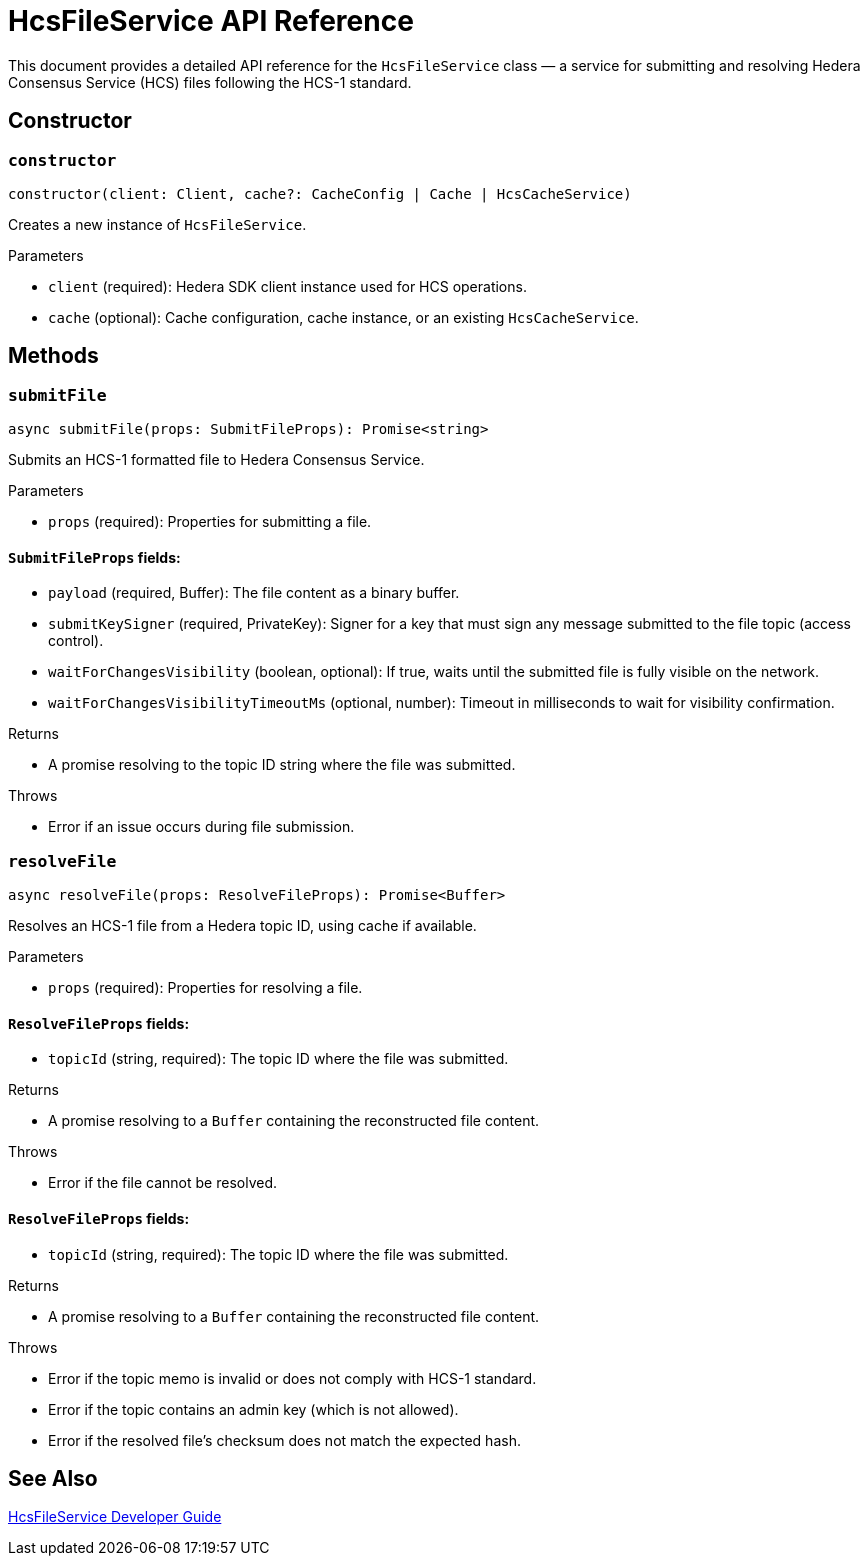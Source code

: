 = HcsFileService API Reference

This document provides a detailed API reference for the `HcsFileService` class — a service for submitting and resolving Hedera Consensus Service (HCS) files following the HCS-1 standard.

== Constructor

=== `constructor`
[source,ts]
----
constructor(client: Client, cache?: CacheConfig | Cache | HcsCacheService)
----

Creates a new instance of `HcsFileService`.

.Parameters
* `client` (required): Hedera SDK client instance used for HCS operations.
* `cache` (optional): Cache configuration, cache instance, or an existing `HcsCacheService`.

== Methods

=== `submitFile`
[source,ts]
----
async submitFile(props: SubmitFileProps): Promise<string>
----

Submits an HCS-1 formatted file to Hedera Consensus Service.

.Parameters
* `props` (required): Properties for submitting a file.

==== `SubmitFileProps` fields:
* `payload` (required, Buffer): The file content as a binary buffer.
* `submitKeySigner` (required, PrivateKey): Signer for a key that must sign any message submitted to the file topic (access control).
* `waitForChangesVisibility` (boolean, optional): If true, waits until the submitted file is fully visible on the network.
* `waitForChangesVisibilityTimeoutMs` (optional, number): Timeout in milliseconds to wait for visibility confirmation.

.Returns
* A promise resolving to the topic ID string where the file was submitted.

.Throws
* Error if an issue occurs during file submission.

=== `resolveFile`
[source,ts]
----
async resolveFile(props: ResolveFileProps): Promise<Buffer>
----

Resolves an HCS-1 file from a Hedera topic ID, using cache if available.

.Parameters
* `props` (required): Properties for resolving a file.

==== `ResolveFileProps` fields:
* `topicId` (string, required): The topic ID where the file was submitted.

.Returns
* A promise resolving to a `Buffer` containing the reconstructed file content.

.Throws
* Error if the file cannot be resolved.

==== `ResolveFileProps` fields:
* `topicId` (string, required): The topic ID where the file was submitted.

.Returns
* A promise resolving to a `Buffer` containing the reconstructed file content.

.Throws
* Error if the topic memo is invalid or does not comply with HCS-1 standard.
* Error if the topic contains an admin key (which is not allowed).
* Error if the resolved file’s checksum does not match the expected hash.

== See Also

xref:03-implementation/components/hcs-file-service-guide.adoc[HcsFileService Developer Guide]

